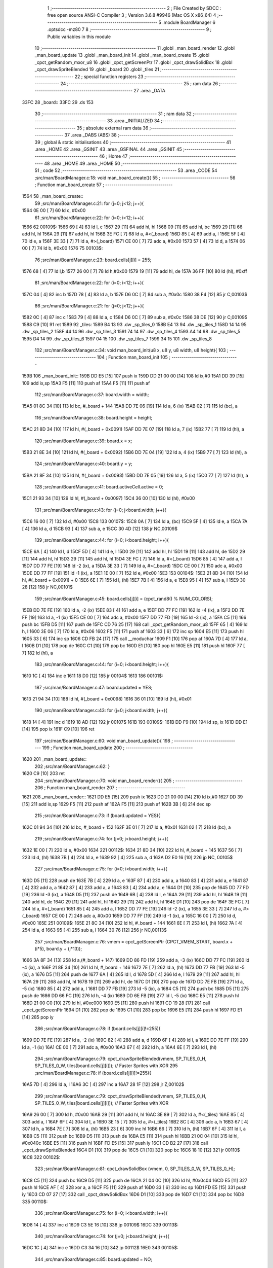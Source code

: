                               1 ;--------------------------------------------------------
                              2 ; File Created by SDCC : free open source ANSI-C Compiler
                              3 ; Version 3.6.8 #9946 (Mac OS X x86_64)
                              4 ;--------------------------------------------------------
                              5 	.module BoardManager
                              6 	.optsdcc -mz80
                              7 	
                              8 ;--------------------------------------------------------
                              9 ; Public variables in this module
                             10 ;--------------------------------------------------------
                             11 	.globl _man_board_render
                             12 	.globl _man_board_update
                             13 	.globl _man_board_init
                             14 	.globl _man_board_create
                             15 	.globl _cpct_getRandom_mxor_u8
                             16 	.globl _cpct_getScreenPtr
                             17 	.globl _cpct_drawSolidBox
                             18 	.globl _cpct_drawSpriteBlended
                             19 	.globl _board
                             20 	.globl _tiles
                             21 ;--------------------------------------------------------
                             22 ; special function registers
                             23 ;--------------------------------------------------------
                             24 ;--------------------------------------------------------
                             25 ; ram data
                             26 ;--------------------------------------------------------
                             27 	.area _DATA
   33FC                      28 _board::
   33FC                      29 	.ds 153
                             30 ;--------------------------------------------------------
                             31 ; ram data
                             32 ;--------------------------------------------------------
                             33 	.area _INITIALIZED
                             34 ;--------------------------------------------------------
                             35 ; absolute external ram data
                             36 ;--------------------------------------------------------
                             37 	.area _DABS (ABS)
                             38 ;--------------------------------------------------------
                             39 ; global & static initialisations
                             40 ;--------------------------------------------------------
                             41 	.area _HOME
                             42 	.area _GSINIT
                             43 	.area _GSFINAL
                             44 	.area _GSINIT
                             45 ;--------------------------------------------------------
                             46 ; Home
                             47 ;--------------------------------------------------------
                             48 	.area _HOME
                             49 	.area _HOME
                             50 ;--------------------------------------------------------
                             51 ; code
                             52 ;--------------------------------------------------------
                             53 	.area _CODE
                             54 ;src/man/BoardManager.c:18: void man_board_create(){
                             55 ;	---------------------------------
                             56 ; Function man_board_create
                             57 ; ---------------------------------
   1564                      58 _man_board_create::
                             59 ;src/man/BoardManager.c:21: for (j=0; j<12; j++){
   1564 0E 00         [ 7]   60 	ld	c, #0x00
                             61 ;src/man/BoardManager.c:22: for (i=0; i<12; i++){
   1566                      62 00109$:
   1566 69            [ 4]   63 	ld	l, c
   1567 29            [11]   64 	add	hl, hl
   1568 09            [11]   65 	add	hl, bc
   1569 29            [11]   66 	add	hl, hl
   156A 29            [11]   67 	add	hl, hl
   156B 3E FC         [ 7]   68 	ld	a, #<(_board)
   156D 85            [ 4]   69 	add	a, l
   156E 5F            [ 4]   70 	ld	e, a
   156F 3E 33         [ 7]   71 	ld	a, #>(_board)
   1571 CE 00         [ 7]   72 	adc	a, #0x00
   1573 57            [ 4]   73 	ld	d, a
   1574 06 00         [ 7]   74 	ld	b, #0x00
   1576                      75 00103$:
                             76 ;src/man/BoardManager.c:23: board.cells[j][i] = 255;
   1576 68            [ 4]   77 	ld	l,b
   1577 26 00         [ 7]   78 	ld	h,#0x00
   1579 19            [11]   79 	add	hl, de
   157A 36 FF         [10]   80 	ld	(hl), #0xff
                             81 ;src/man/BoardManager.c:22: for (i=0; i<12; i++){
   157C 04            [ 4]   82 	inc	b
   157D 78            [ 4]   83 	ld	a, b
   157E D6 0C         [ 7]   84 	sub	a, #0x0c
   1580 38 F4         [12]   85 	jr	C,00103$
                             86 ;src/man/BoardManager.c:21: for (j=0; j<12; j++){
   1582 0C            [ 4]   87 	inc	c
   1583 79            [ 4]   88 	ld	a, c
   1584 D6 0C         [ 7]   89 	sub	a, #0x0c
   1586 38 DE         [12]   90 	jr	C,00109$
   1588 C9            [10]   91 	ret
   1589                      92 _tiles:
   1589 B4 13                93 	.dw _sp_tiles_0
   158B E4 13                94 	.dw _sp_tiles_1
   158D 14 14                95 	.dw _sp_tiles_2
   158F 44 14                96 	.dw _sp_tiles_3
   1591 74 14                97 	.dw _sp_tiles_4
   1593 A4 14                98 	.dw _sp_tiles_5
   1595 D4 14                99 	.dw _sp_tiles_6
   1597 04 15               100 	.dw _sp_tiles_7
   1599 34 15               101 	.dw _sp_tiles_8
                            102 ;src/man/BoardManager.c:34: void man_board_init(u8 x, u8 y, u8 width, u8 height){
                            103 ;	---------------------------------
                            104 ; Function man_board_init
                            105 ; ---------------------------------
   159B                     106 _man_board_init::
   159B DD E5         [15]  107 	push	ix
   159D DD 21 00 00   [14]  108 	ld	ix,#0
   15A1 DD 39         [15]  109 	add	ix,sp
   15A3 F5            [11]  110 	push	af
   15A4 F5            [11]  111 	push	af
                            112 ;src/man/BoardManager.c:37: board.width = width;
   15A5 01 8C 34      [10]  113 	ld	bc, #_board + 144
   15A8 DD 7E 06      [19]  114 	ld	a, 6 (ix)
   15AB 02            [ 7]  115 	ld	(bc), a
                            116 ;src/man/BoardManager.c:38: board.height = height;
   15AC 21 8D 34      [10]  117 	ld	hl, #(_board + 0x0091)
   15AF DD 7E 07      [19]  118 	ld	a, 7 (ix)
   15B2 77            [ 7]  119 	ld	(hl), a
                            120 ;src/man/BoardManager.c:39: board.x = x;
   15B3 21 8E 34      [10]  121 	ld	hl, #(_board + 0x0092)
   15B6 DD 7E 04      [19]  122 	ld	a, 4 (ix)
   15B9 77            [ 7]  123 	ld	(hl), a
                            124 ;src/man/BoardManager.c:40: board.y = y;
   15BA 21 8F 34      [10]  125 	ld	hl, #(_board + 0x0093)
   15BD DD 7E 05      [19]  126 	ld	a, 5 (ix)
   15C0 77            [ 7]  127 	ld	(hl), a
                            128 ;src/man/BoardManager.c:41: board.activeCell.active = 0;
   15C1 21 93 34      [10]  129 	ld	hl, #(_board + 0x0097)
   15C4 36 00         [10]  130 	ld	(hl), #0x00
                            131 ;src/man/BoardManager.c:43: for (j=0; j<board.width; j++){
   15C6 16 00         [ 7]  132 	ld	d, #0x00
   15C8                     133 00107$:
   15C8 0A            [ 7]  134 	ld	a, (bc)
   15C9 5F            [ 4]  135 	ld	e, a
   15CA 7A            [ 4]  136 	ld	a, d
   15CB 93            [ 4]  137 	sub	a, e
   15CC 30 4D         [12]  138 	jr	NC,00109$
                            139 ;src/man/BoardManager.c:44: for (i=0; i<board.height; i++){
   15CE 6A            [ 4]  140 	ld	l, d
   15CF 5D            [ 4]  141 	ld	e, l
   15D0 29            [11]  142 	add	hl, hl
   15D1 19            [11]  143 	add	hl, de
   15D2 29            [11]  144 	add	hl, hl
   15D3 29            [11]  145 	add	hl, hl
   15D4 3E FC         [ 7]  146 	ld	a, #<(_board)
   15D6 85            [ 4]  147 	add	a, l
   15D7 DD 77 FE      [19]  148 	ld	-2 (ix), a
   15DA 3E 33         [ 7]  149 	ld	a, #>(_board)
   15DC CE 00         [ 7]  150 	adc	a, #0x00
   15DE DD 77 FF      [19]  151 	ld	-1 (ix), a
   15E1 1E 00         [ 7]  152 	ld	e, #0x00
   15E3                     153 00104$:
   15E3 21 8D 34      [10]  154 	ld	hl, #(_board + 0x0091) + 0
   15E6 6E            [ 7]  155 	ld	l, (hl)
   15E7 7B            [ 4]  156 	ld	a, e
   15E8 95            [ 4]  157 	sub	a, l
   15E9 30 28         [12]  158 	jr	NC,00101$
                            159 ;src/man/BoardManager.c:45: board.cells[j][i] = (cpct_rand8() % NUM_COLORS);
   15EB DD 7E FE      [19]  160 	ld	a, -2 (ix)
   15EE 83            [ 4]  161 	add	a, e
   15EF DD 77 FC      [19]  162 	ld	-4 (ix), a
   15F2 DD 7E FF      [19]  163 	ld	a, -1 (ix)
   15F5 CE 00         [ 7]  164 	adc	a, #0x00
   15F7 DD 77 FD      [19]  165 	ld	-3 (ix), a
   15FA C5            [11]  166 	push	bc
   15FB D5            [11]  167 	push	de
   15FC CD 76 25      [17]  168 	call	_cpct_getRandom_mxor_u8
   15FF 65            [ 4]  169 	ld	h, l
   1600 3E 06         [ 7]  170 	ld	a, #0x06
   1602 F5            [11]  171 	push	af
   1603 33            [ 6]  172 	inc	sp
   1604 E5            [11]  173 	push	hl
   1605 33            [ 6]  174 	inc	sp
   1606 CD FB 24      [17]  175 	call	__moduchar
   1609 F1            [10]  176 	pop	af
   160A 7D            [ 4]  177 	ld	a, l
   160B D1            [10]  178 	pop	de
   160C C1            [10]  179 	pop	bc
   160D E1            [10]  180 	pop	hl
   160E E5            [11]  181 	push	hl
   160F 77            [ 7]  182 	ld	(hl), a
                            183 ;src/man/BoardManager.c:44: for (i=0; i<board.height; i++){
   1610 1C            [ 4]  184 	inc	e
   1611 18 D0         [12]  185 	jr	00104$
   1613                     186 00101$:
                            187 ;src/man/BoardManager.c:47: board.updated = YES;
   1613 21 94 34      [10]  188 	ld	hl, #(_board + 0x0098)
   1616 36 01         [10]  189 	ld	(hl), #0x01
                            190 ;src/man/BoardManager.c:43: for (j=0; j<board.width; j++){
   1618 14            [ 4]  191 	inc	d
   1619 18 AD         [12]  192 	jr	00107$
   161B                     193 00109$:
   161B DD F9         [10]  194 	ld	sp, ix
   161D DD E1         [14]  195 	pop	ix
   161F C9            [10]  196 	ret
                            197 ;src/man/BoardManager.c:60: void man_board_update(){
                            198 ;	---------------------------------
                            199 ; Function man_board_update
                            200 ; ---------------------------------
   1620                     201 _man_board_update::
                            202 ;src/man/BoardManager.c:62: }
   1620 C9            [10]  203 	ret
                            204 ;src/man/BoardManager.c:70: void man_board_render(){
                            205 ;	---------------------------------
                            206 ; Function man_board_render
                            207 ; ---------------------------------
   1621                     208 _man_board_render::
   1621 DD E5         [15]  209 	push	ix
   1623 DD 21 00 00   [14]  210 	ld	ix,#0
   1627 DD 39         [15]  211 	add	ix,sp
   1629 F5            [11]  212 	push	af
   162A F5            [11]  213 	push	af
   162B 3B            [ 6]  214 	dec	sp
                            215 ;src/man/BoardManager.c:73: if (board.updated = YES){
   162C 01 94 34      [10]  216 	ld	bc, #_board + 152
   162F 3E 01         [ 7]  217 	ld	a, #0x01
   1631 02            [ 7]  218 	ld	(bc), a
                            219 ;src/man/BoardManager.c:74: for (j=0; j<board.height; j++){
   1632 1E 00         [ 7]  220 	ld	e, #0x00
   1634                     221 00112$:
   1634 21 8D 34      [10]  222 	ld	hl, #_board + 145
   1637 56            [ 7]  223 	ld	d, (hl)
   1638 7B            [ 4]  224 	ld	a, e
   1639 92            [ 4]  225 	sub	a, d
   163A D2 E0 16      [10]  226 	jp	NC, 00105$
                            227 ;src/man/BoardManager.c:75: for (i=0; i<board.width; i++){
   163D D5            [11]  228 	push	de
   163E 7B            [ 4]  229 	ld	a, e
   163F 87            [ 4]  230 	add	a, a
   1640 83            [ 4]  231 	add	a, e
   1641 87            [ 4]  232 	add	a, a
   1642 87            [ 4]  233 	add	a, a
   1643 83            [ 4]  234 	add	a, e
   1644 D1            [10]  235 	pop	de
   1645 DD 77 FD      [19]  236 	ld	-3 (ix), a
   1648 D5            [11]  237 	push	de
   1649 6B            [ 4]  238 	ld	l, e
   164A 29            [11]  239 	add	hl, hl
   164B 19            [11]  240 	add	hl, de
   164C 29            [11]  241 	add	hl, hl
   164D 29            [11]  242 	add	hl, hl
   164E D1            [10]  243 	pop	de
   164F 3E FC         [ 7]  244 	ld	a, #<(_board)
   1651 85            [ 4]  245 	add	a, l
   1652 DD 77 FE      [19]  246 	ld	-2 (ix), a
   1655 3E 33         [ 7]  247 	ld	a, #>(_board)
   1657 CE 00         [ 7]  248 	adc	a, #0x00
   1659 DD 77 FF      [19]  249 	ld	-1 (ix), a
   165C 16 00         [ 7]  250 	ld	d, #0x00
   165E                     251 00109$:
   165E 21 8C 34      [10]  252 	ld	hl, #_board + 144
   1661 6E            [ 7]  253 	ld	l, (hl)
   1662 7A            [ 4]  254 	ld	a, d
   1663 95            [ 4]  255 	sub	a, l
   1664 30 76         [12]  256 	jr	NC,00113$
                            257 ;src/man/BoardManager.c:76: vmem = cpct_getScreenPtr (CPCT_VMEM_START, board.x + (i*5), board.y + (j*13));
   1666 3A 8F 34      [13]  258 	ld	a,(#_board + 147)
   1669 DD 86 FD      [19]  259 	add	a, -3 (ix)
   166C DD 77 FC      [19]  260 	ld	-4 (ix), a
   166F 21 8E 34      [10]  261 	ld	hl, #_board + 146
   1672 7E            [ 7]  262 	ld	a, (hl)
   1673 DD 77 FB      [19]  263 	ld	-5 (ix), a
   1676 D5            [11]  264 	push	de
   1677 6A            [ 4]  265 	ld	l, d
   1678 5D            [ 4]  266 	ld	e, l
   1679 29            [11]  267 	add	hl, hl
   167A 29            [11]  268 	add	hl, hl
   167B 19            [11]  269 	add	hl, de
   167C D1            [10]  270 	pop	de
   167D DD 7E FB      [19]  271 	ld	a, -5 (ix)
   1680 85            [ 4]  272 	add	a, l
   1681 DD 77 FB      [19]  273 	ld	-5 (ix), a
   1684 C5            [11]  274 	push	bc
   1685 D5            [11]  275 	push	de
   1686 DD 66 FC      [19]  276 	ld	h, -4 (ix)
   1689 DD 6E FB      [19]  277 	ld	l, -5 (ix)
   168C E5            [11]  278 	push	hl
   168D 21 00 C0      [10]  279 	ld	hl, #0xc000
   1690 E5            [11]  280 	push	hl
   1691 CD 19 28      [17]  281 	call	_cpct_getScreenPtr
   1694 D1            [10]  282 	pop	de
   1695 C1            [10]  283 	pop	bc
   1696 E5            [11]  284 	push	hl
   1697 FD E1         [14]  285 	pop	iy
                            286 ;src/man/BoardManager.c:78: if (board.cells[j][i]!=255){
   1699 DD 7E FE      [19]  287 	ld	a, -2 (ix)
   169C 82            [ 4]  288 	add	a, d
   169D 6F            [ 4]  289 	ld	l, a
   169E DD 7E FF      [19]  290 	ld	a, -1 (ix)
   16A1 CE 00         [ 7]  291 	adc	a, #0x00
   16A3 67            [ 4]  292 	ld	h, a
   16A4 6E            [ 7]  293 	ld	l, (hl)
                            294 ;src/man/BoardManager.c:79: cpct_drawSpriteBlended(vmem, SP_TILES_0_H, SP_TILES_0_W, tiles[board.cells[j][i]]); // Faster Sprites with XOR
                            295 ;src/man/BoardManager.c:78: if (board.cells[j][i]!=255){
   16A5 7D            [ 4]  296 	ld	a, l
   16A6 3C            [ 4]  297 	inc	a
   16A7 28 1F         [12]  298 	jr	Z,00102$
                            299 ;src/man/BoardManager.c:79: cpct_drawSpriteBlended(vmem, SP_TILES_0_H, SP_TILES_0_W, tiles[board.cells[j][i]]); // Faster Sprites with XOR
   16A9 26 00         [ 7]  300 	ld	h, #0x00
   16AB 29            [11]  301 	add	hl, hl
   16AC 3E 89         [ 7]  302 	ld	a, #<(_tiles)
   16AE 85            [ 4]  303 	add	a, l
   16AF 6F            [ 4]  304 	ld	l, a
   16B0 3E 15         [ 7]  305 	ld	a, #>(_tiles)
   16B2 8C            [ 4]  306 	adc	a, h
   16B3 67            [ 4]  307 	ld	h, a
   16B4 7E            [ 7]  308 	ld	a, (hl)
   16B5 23            [ 6]  309 	inc	hl
   16B6 66            [ 7]  310 	ld	h, (hl)
   16B7 6F            [ 4]  311 	ld	l, a
   16B8 C5            [11]  312 	push	bc
   16B9 D5            [11]  313 	push	de
   16BA E5            [11]  314 	push	hl
   16BB 21 0C 04      [10]  315 	ld	hl, #0x040c
   16BE E5            [11]  316 	push	hl
   16BF FD E5         [15]  317 	push	iy
   16C1 CD B2 27      [17]  318 	call	_cpct_drawSpriteBlended
   16C4 D1            [10]  319 	pop	de
   16C5 C1            [10]  320 	pop	bc
   16C6 18 10         [12]  321 	jr	00110$
   16C8                     322 00102$:
                            323 ;src/man/BoardManager.c:81: cpct_drawSolidBox (vmem, 0, SP_TILES_0_W, SP_TILES_0_H);	
   16C8 C5            [11]  324 	push	bc
   16C9 D5            [11]  325 	push	de
   16CA 21 04 0C      [10]  326 	ld	hl, #0x0c04
   16CD E5            [11]  327 	push	hl
   16CE AF            [ 4]  328 	xor	a, a
   16CF F5            [11]  329 	push	af
   16D0 33            [ 6]  330 	inc	sp
   16D1 FD E5         [15]  331 	push	iy
   16D3 CD 07 27      [17]  332 	call	_cpct_drawSolidBox
   16D6 D1            [10]  333 	pop	de
   16D7 C1            [10]  334 	pop	bc
   16D8                     335 00110$:
                            336 ;src/man/BoardManager.c:75: for (i=0; i<board.width; i++){
   16D8 14            [ 4]  337 	inc	d
   16D9 C3 5E 16      [10]  338 	jp	00109$
   16DC                     339 00113$:
                            340 ;src/man/BoardManager.c:74: for (j=0; j<board.height; j++){
   16DC 1C            [ 4]  341 	inc	e
   16DD C3 34 16      [10]  342 	jp	00112$
   16E0                     343 00105$:
                            344 ;src/man/BoardManager.c:85: board.updated = NO;
   16E0 AF            [ 4]  345 	xor	a, a
   16E1 02            [ 7]  346 	ld	(bc), a
   16E2 DD F9         [10]  347 	ld	sp, ix
   16E4 DD E1         [14]  348 	pop	ix
   16E6 C9            [10]  349 	ret
                            350 	.area _CODE
                            351 	.area _INITIALIZER
                            352 	.area _CABS (ABS)
